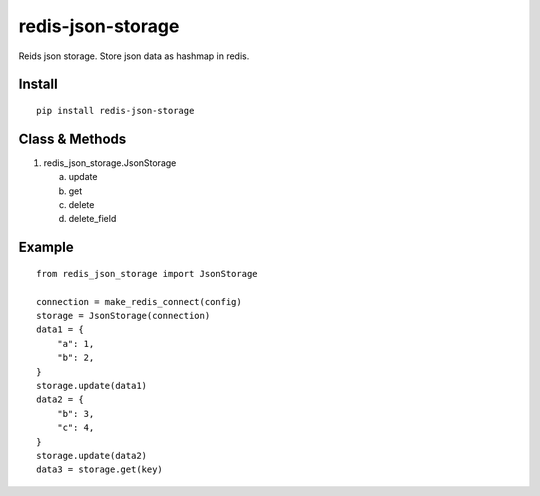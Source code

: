redis-json-storage
==================

.. image:: https://travis-ci.org/appstore-zencore/rjs.svg?branch=master
    :target: https://travis-ci.org/appstore-zencore/rjs

Reids json storage. Store json data as hashmap in redis.

Install
-------

::

    pip install redis-json-storage

Class & Methods
-----

1. redis_json_storage.JsonStorage

   a. update
   b. get
   c. delete
   d. delete_field


Example
-----

::

    from redis_json_storage import JsonStorage

    connection = make_redis_connect(config)
    storage = JsonStorage(connection)
    data1 = {
        "a": 1,
        "b": 2,
    }
    storage.update(data1)
    data2 = {
        "b": 3,
        "c": 4,
    }
    storage.update(data2)
    data3 = storage.get(key)

